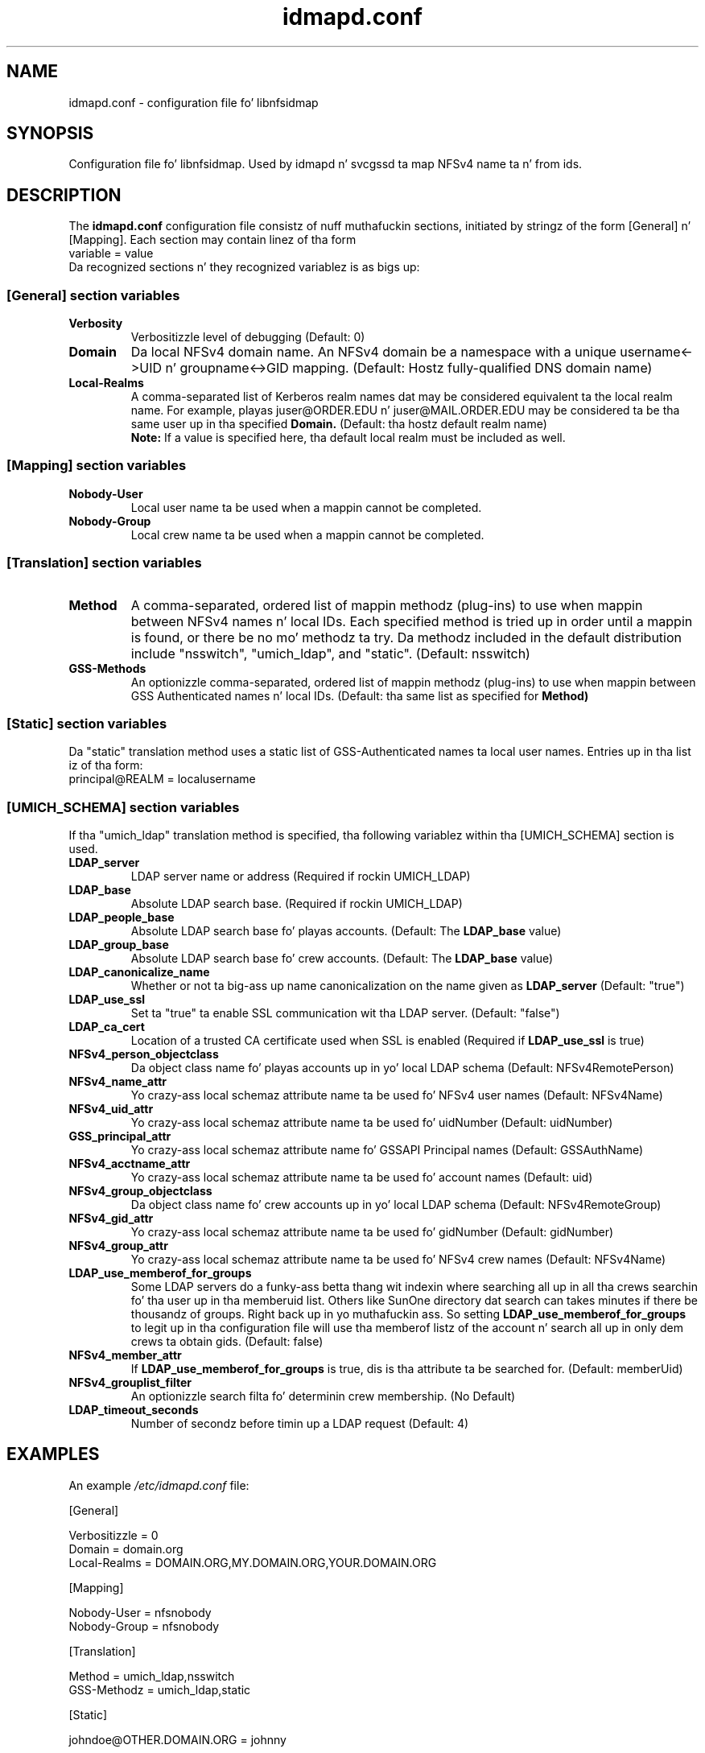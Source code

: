 .\"
.\" idmapd.conf(5)
.\"
.\" COPYRIGHT (c) 2008
.\" Da Regentz of tha Universitizzle of Michigan
.\" ALL RIGHTS RESERVED
.\" 
.\" Permission is granted ta use, copy, create derivatizzle works
.\" n' redistribute dis software n' such derivatizzle works
.\" fo' any purpose, so long as tha name of Da Universitizzle of
.\" Michigan aint used up in any advertisin or publicity
.\" pertainin ta tha use of distribution of dis software
.\" without specific, freestyled prior authorization. I aint talkin' bout chicken n' gravy biatch.  If the
.\" above copyright notice or any other identification of the
.\" Universitizzle of Michigan is included up in any copy of any
.\" portion of dis software, then tha disclaimer below must
.\" also be included.
.\" 
.\" THIS SOFTWARE IS PROVIDED AS IS, WITHOUT REPRESENTATION
.\" FROM THE UNIVERSITY OF MICHIGAN AS TO ITS FITNESS FOR ANY
.\" PURPOSE, AND WITHOUT WARRANTY BY THE UNIVERSITY OF
.\" MICHIGAN OF ANY KIND, EITHER EXPRESS OR IMPLIED, INCLUDING
.\" WITHOUT LIMITATION THE IMPLIED WARRANTIES OF
.\" MERCHANTABILITY AND FITNESS FOR A PARTICULAR PURPOSE. THE
.\" REGENTS OF THE UNIVERSITY OF MICHIGAN SHALL NOT BE LIABLE
.\" FOR ANY DAMAGES, INCLUDING SPECIAL, INDIRECT, INCIDENTAL, OR
.\" CONSEQUENTIAL DAMAGES, WITH RESPECT TO ANY CLAIM ARISING
.\" OUT OF OR IN CONNECTION WITH THE USE OF THE SOFTWARE, EVEN
.\" IF IT HAS BEEN OR IS HEREAFTER ADVISED OF THE POSSIBILITY OF
.\" SUCH DAMAGES.
.\"
.TH idmapd.conf 5 "19 Nov 2008"
.SH NAME
idmapd.conf \- configuration file fo' libnfsidmap
.SH SYNOPSIS
Configuration file fo' libnfsidmap.  Used by idmapd n' svcgssd ta map NFSv4 name ta n' from ids.
.SH DESCRIPTION
The
.B idmapd.conf
configuration file consistz of nuff muthafuckin sections, initiated by stringz of the
form [General] n' [Mapping].  Each section may contain linez of tha form
.nf
  variable = value
.fi
Da recognized sections n' they recognized variablez is as bigs up:
.\"
.\" -------------------------------------------------------------------
.\" Da [General] section
.\" -------------------------------------------------------------------
.\"
.SS "[General] section variables"
.nf


.fi
.TP
.B Verbosity
Verbositizzle level of debugging
(Default: 0)
.TP
.B Domain
Da local NFSv4 domain name.  An NFSv4 domain be a namespace with
a unique username<->UID n' groupname<->GID mapping.
(Default: Hostz fully-qualified DNS domain name)
.TP
.B Local-Realms
A comma-separated list of Kerberos realm names dat may be considered equivalent ta the
local realm name.  For example, playas juser@ORDER.EDU n' juser@MAIL.ORDER.EDU
may be considered ta be tha same user up in tha specified
.B Domain.
(Default: tha hostz default realm name)
.br
.B Note:
If a value is specified here, tha default local realm must be included as well.
.\"
.\" -------------------------------------------------------------------
.\" Da [Mapping] section
.\" -------------------------------------------------------------------
.\"
.SS "[Mapping] section variables"
.nf

.fi
.TP
.B Nobody-User
Local user name ta be used when a mappin cannot be completed.
.TP
.B Nobody-Group
Local crew name ta be used when a mappin cannot be completed.
.\"
.\" -------------------------------------------------------------------
.\" Da [Translation] section
.\" -------------------------------------------------------------------
.\"
.SS "[Translation] section variables"
.nf

.fi
.TP
.B Method
A comma-separated, ordered list of mappin methodz (plug-ins)
to use when mappin between NFSv4 names n' local IDs.  Each
specified method is tried up in order until a mappin is found,
or there be no mo' methodz ta try.  Da methodz included in
the default distribution include "nsswitch", "umich_ldap", and
"static".
(Default: nsswitch)
.TP
.B GSS-Methods
An optionizzle comma-separated, ordered list of mappin methodz (plug-ins)
to use when mappin between GSS Authenticated names n' local IDs.
(Default: tha same list as specified for
.B Method)
.\"
.\" -------------------------------------------------------------------
.\" Da [Static] section
.\" -------------------------------------------------------------------
.\"
.SS "[Static] section variables"
.nf

.fi
Da "static" translation method uses a static list of GSS-Authenticated
names ta local user names.  Entries up in tha list iz of tha form:
.nf
 principal@REALM = localusername
.fi
.\"
.\" -------------------------------------------------------------------
.\" Da [UMICH_SCHEMA] section
.\" -------------------------------------------------------------------
.\"
.SS "[UMICH_SCHEMA] section variables"
.nf

.fi
If tha "umich_ldap" translation method is specified, tha following
variablez within tha [UMICH_SCHEMA] section is used.
.TP
.B LDAP_server
LDAP server name or address
(Required if rockin UMICH_LDAP)
.TP
.B LDAP_base
Absolute LDAP search base.
(Required if rockin UMICH_LDAP)
.TP
.B LDAP_people_base
Absolute LDAP search base fo' playas accounts.
(Default: The
.B LDAP_base
value)
.TP
.B LDAP_group_base
Absolute LDAP search base fo' crew accounts.
(Default: The
.B LDAP_base
value)
.TP
.B LDAP_canonicalize_name
Whether or not ta big-ass up name canonicalization on the
name given as
.B LDAP_server
(Default: "true")
.TP
.B LDAP_use_ssl
Set ta "true" ta enable SSL communication wit tha LDAP server.
(Default: "false")
.TP
.B LDAP_ca_cert
Location of a trusted CA certificate used when SSL is enabled
(Required if
.B LDAP_use_ssl
is true)
.TP
.B NFSv4_person_objectclass
Da object class name fo' playas accounts up in yo' local LDAP schema
(Default: NFSv4RemotePerson)
.TP
.B NFSv4_name_attr
Yo crazy-ass local schemaz attribute name ta be used fo' NFSv4 user names
(Default: NFSv4Name)
.TP
.B NFSv4_uid_attr
Yo crazy-ass local schemaz attribute name ta be used fo' uidNumber
(Default: uidNumber)
.TP
.B GSS_principal_attr
Yo crazy-ass local schemaz attribute name fo' GSSAPI Principal names
(Default: GSSAuthName)
.TP
.B NFSv4_acctname_attr
Yo crazy-ass local schemaz attribute name ta be used fo' account names
(Default: uid)
.TP
.B NFSv4_group_objectclass
Da object class name fo' crew accounts up in yo' local LDAP schema
(Default: NFSv4RemoteGroup)
.TP
.B NFSv4_gid_attr
Yo crazy-ass local schemaz attribute name ta be used fo' gidNumber
(Default: gidNumber)
.TP
.B NFSv4_group_attr
Yo crazy-ass local schemaz attribute name ta be used fo' NFSv4 crew names
(Default: NFSv4Name)
.TP
.B LDAP_use_memberof_for_groups
Some LDAP servers do a funky-ass betta thang wit indexin where searching
all up in all tha crews searchin fo' tha user up in tha memberuid
list.  Others like SunOne directory dat search can takes minutes
if there be thousandz of groups. Right back up in yo muthafuckin ass. So setting
.B LDAP_use_memberof_for_groups
to legit up in tha configuration file will use tha memberof listz of 
the account n' search all up in only dem crews ta obtain gids.
(Default: false)
.TP
.B NFSv4_member_attr
If
.B LDAP_use_memberof_for_groups
is true, dis is tha attribute ta be searched for.
(Default: memberUid)
.TP
.B NFSv4_grouplist_filter
An optionizzle search filta fo' determinin crew membership.
(No Default)
.TP
.B LDAP_timeout_seconds
Number of secondz before timin up a LDAP request
(Default: 4)
.\"
.\" -------------------------------------------------------------------
.\" An Example
.\" -------------------------------------------------------------------
.\"
.SH EXAMPLES
An example
.I /etc/idmapd.conf
file:
.nf


[General]

Verbositizzle = 0
Domain = domain.org
Local-Realms = DOMAIN.ORG,MY.DOMAIN.ORG,YOUR.DOMAIN.ORG

[Mapping]

Nobody-User = nfsnobody
Nobody-Group = nfsnobody

[Translation]

Method = umich_ldap,nsswitch
GSS-Methodz = umich_ldap,static

[Static]

johndoe@OTHER.DOMAIN.ORG = johnny

[UMICH_SCHEMA]

LDAP_server = ldap.domain.org
LDAP_base = dc=org,dc=domain

.fi
.\"
.\" -------------------------------------------------------------------
.\" Additionizzle sections
.\" -------------------------------------------------------------------
.\"
.SH SEE ALSO
.BR idmapd (8)
.BR svcgssd (8)
.\".SH COMPATIBILITY
.\".SH STANDARDS
.\".SH ACKNOWLEDGEMENTS
.\".SH AUTHORS
.\".SH HISTORY
.SH BUGS
Report bugs ta <nfsv4@linux-nfs.org>
.\".SH CAVEATS
